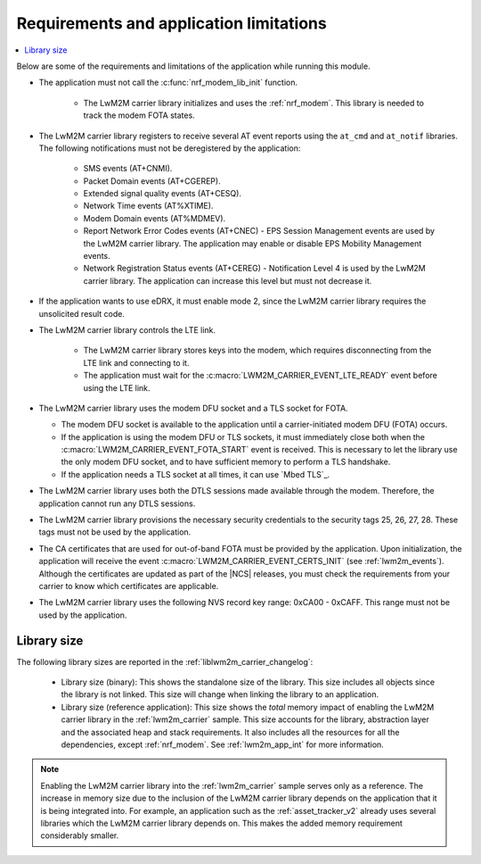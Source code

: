 .. _req_appln_limitations:

Requirements and application limitations
########################################

.. contents::
   :local:
   :depth: 2

Below are some of the requirements and limitations of the application while running this module.

* The application must not call the :c:func:`nrf_modem_lib_init` function.

   * The LwM2M carrier library initializes and uses the :ref:`nrf_modem`.
     This library is needed to track the modem FOTA states.

* The LwM2M carrier library registers to receive several AT event reports using the ``at_cmd`` and ``at_notif`` libraries. The following notifications must not be deregistered by the application:

   * SMS events (AT+CNMI).
   * Packet Domain events (AT+CGEREP).
   * Extended signal quality events (AT+CESQ).
   * Network Time events (AT%XTIME).
   * Modem Domain events (AT%MDMEV).
   * Report Network Error Codes events (AT+CNEC) - EPS Session Management events are used by the LwM2M carrier library. The application may enable or disable EPS Mobility Management events.
   * Network Registration Status events (AT+CEREG) - Notification Level 4 is used by the LwM2M carrier library. The application can increase this level but must not decrease it.

* If the application wants to use eDRX, it must enable mode 2, since the LwM2M carrier library requires the unsolicited result code.

* The LwM2M carrier library controls the LTE link.

   * The LwM2M carrier library stores keys into the modem, which requires disconnecting from the LTE link and connecting to it.
   * The application must wait for the :c:macro:`LWM2M_CARRIER_EVENT_LTE_READY` event before using the LTE link.

* The LwM2M carrier library uses the modem DFU socket and a TLS socket for FOTA.

  * The modem DFU socket is available to the application until a carrier-initiated modem DFU (FOTA) occurs.
  * If the application is using the modem DFU or TLS sockets, it must immediately close both when the :c:macro:`LWM2M_CARRIER_EVENT_FOTA_START` event is received.
    This is necessary to let the library use the only modem DFU socket, and to have sufficient memory to perform a TLS handshake.
  * If the application needs a TLS socket at all times, it can use `Mbed TLS`_.

* The LwM2M carrier library uses both the DTLS sessions made available through the modem. Therefore, the application cannot run any DTLS sessions.

* The LwM2M carrier library provisions the necessary security credentials to the security tags 25, 26, 27, 28.
  These tags must not be used by the application.

* The CA certificates that are used for out-of-band FOTA must be provided by the application.
  Upon initialization, the application will receive the event :c:macro:`LWM2M_CARRIER_EVENT_CERTS_INIT` (see :ref:`lwm2m_events`).
  Although the certificates are updated as part of the |NCS| releases, you must check the requirements from your carrier to know which certificates are applicable.

* The LwM2M carrier library uses the following NVS record key range: 0xCA00 - 0xCAFF.
  This range must not be used by the application.


.. _lwm2m_lib_size:

Library size
************

The following library sizes are reported in the :ref:`liblwm2m_carrier_changelog`:

 * Library size (binary): This shows the standalone size of the library. This size includes all objects since the library is not linked. This size will change when linking the library to an application.
 * Library size (reference application): This size shows the *total* memory impact of enabling the LwM2M carrier library in the :ref:`lwm2m_carrier` sample.
   This size accounts for the library, abstraction layer and the associated heap and stack requirements. It also includes all the resources for all the dependencies, except :ref:`nrf_modem`.
   See :ref:`lwm2m_app_int` for more information.

.. note::

   Enabling the LwM2M carrier library into the :ref:`lwm2m_carrier` sample serves only as a reference.
   The increase in memory size due to the inclusion of the LwM2M carrier library depends on the application that it is being integrated into.
   For example, an application such as the :ref:`asset_tracker_v2` already uses several libraries which the LwM2M carrier library depends on. This makes the added memory requirement considerably smaller.
